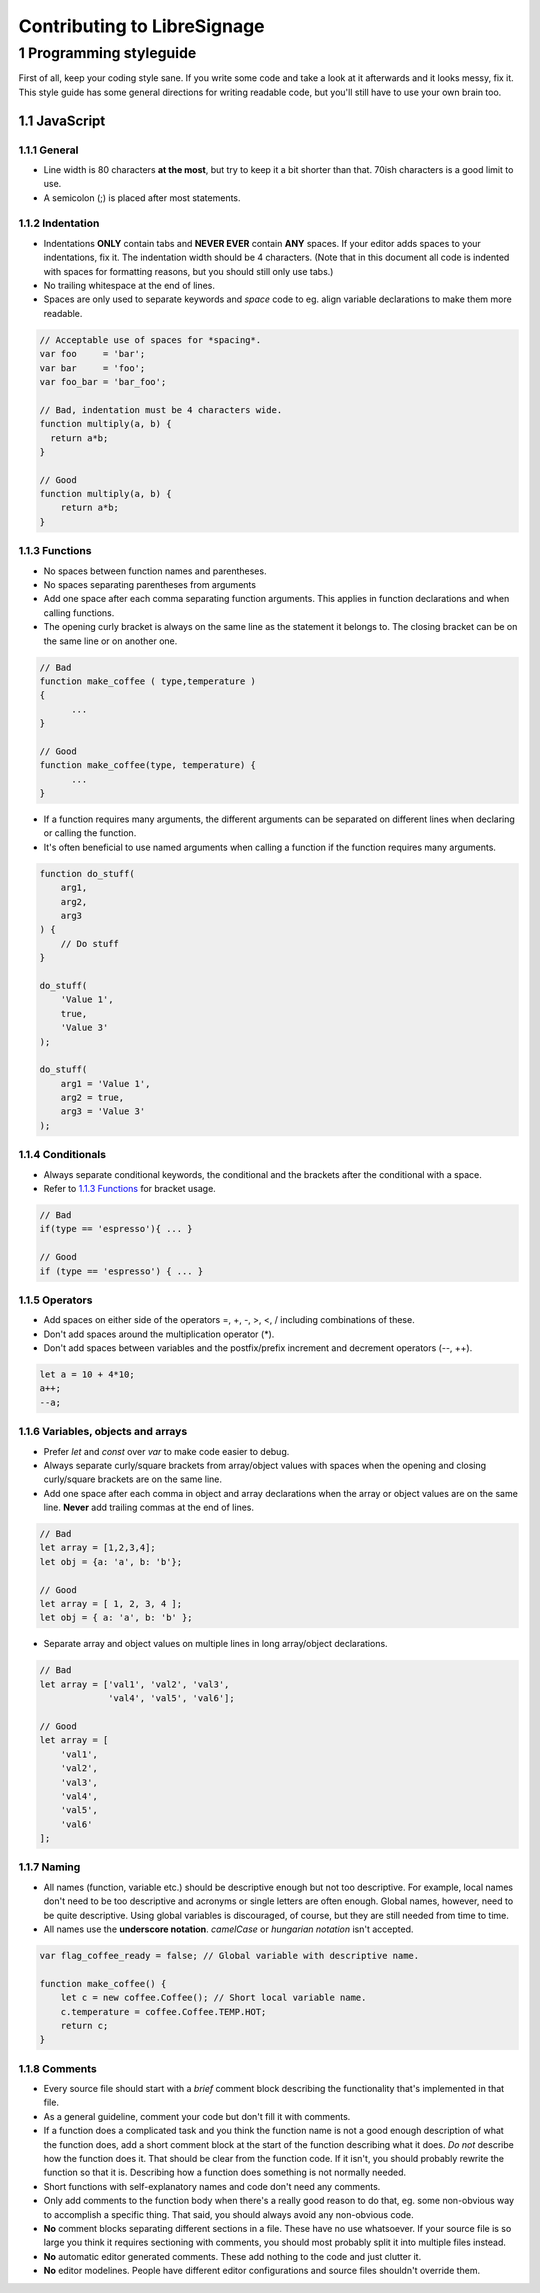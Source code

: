 Contributing to LibreSignage
----------------------------

1 Programming styleguide
++++++++++++++++++++++++

First of all, keep your coding style sane. If you write some code and
take a look at it afterwards and it looks messy, fix it. This style
guide has some general directions for writing readable code, but you'll
still have to use your own brain too.

1.1 JavaScript
##############

1.1.1 General
*************

* Line width is 80 characters **at the most**, but try to keep it a
  bit shorter than that. 70ish characters is a good limit to use.
* A semicolon (;) is placed after most statements.

1.1.2 Indentation
*****************

* Indentations **ONLY** contain tabs and **NEVER EVER** contain **ANY**
  spaces. If your editor adds spaces to your indentations, fix it.
  The indentation width should be 4 characters. (Note that in this
  document all code is indented with spaces for formatting reasons,
  but you should still only use tabs.)
* No trailing whitespace at the end of lines.
* Spaces are only used to separate keywords and *space* code to eg.
  align variable declarations to make them more readable.

.. code-block::

  // Acceptable use of spaces for *spacing*.
  var foo     = 'bar';
  var bar     = 'foo';
  var foo_bar = 'bar_foo';

  // Bad, indentation must be 4 characters wide.
  function multiply(a, b) {
    return a*b;
  }

  // Good
  function multiply(a, b) {
      return a*b;
  }

1.1.3 Functions
***************

* No spaces between function names and parentheses.
* No spaces separating parentheses from arguments
* Add one space after each comma separating function arguments.
  This applies in function declarations and when calling functions.
* The opening curly bracket is always on the same line as the
  statement it belongs to. The closing bracket can be on the
  same line or on another one.

.. code-block::

  // Bad
  function make_coffee ( type,temperature )
  {
  	...
  }

  // Good
  function make_coffee(type, temperature) {
  	...
  }

* If a function requires many arguments, the different arguments
  can be separated on different lines when declaring or calling
  the function.
* It's often beneficial to use named arguments when calling a
  function if the function requires many arguments.

.. code-block::

   function do_stuff(
       arg1,
       arg2,
       arg3
   ) {
       // Do stuff
   }
  
   do_stuff(
       'Value 1',
       true,
       'Value 3'
   );
  
   do_stuff(
       arg1 = 'Value 1',
       arg2 = true,
       arg3 = 'Value 3'
   );

1.1.4 Conditionals
******************

* Always separate conditional keywords, the conditional and the
  brackets after the conditional with a space.
* Refer to `1.1.3 Functions`_ for bracket usage.

.. code-block::

  // Bad
  if(type == 'espresso'){ ... }

  // Good
  if (type == 'espresso') { ... }

1.1.5 Operators
***************

* Add spaces on either side of the operators =, +, -, >, <, / including
  combinations of these.
* Don't add spaces around the multiplication operator (*).
* Don't add spaces between variables and the postfix/prefix increment
  and decrement operators (--, ++).

.. code-block::

  let a = 10 + 4*10;
  a++;
  --a;

1.1.6 Variables, objects and arrays
***********************************

* Prefer *let* and *const* over *var* to make code easier to debug.
* Always separate curly/square brackets from array/object values with
  spaces when the opening and closing curly/square brackets are on the
  same line.
* Add one space after each comma in object and array declarations when
  the array or object values are on the same line. **Never** add trailing
  commas at the end of lines.

.. code-block::

  // Bad
  let array = [1,2,3,4];
  let obj = {a: 'a', b: 'b'};
  
  // Good
  let array = [ 1, 2, 3, 4 ];
  let obj = { a: 'a', b: 'b' };

* Separate array and object values on multiple lines in long array/object
  declarations.

.. code-block::

  // Bad
  let array = ['val1', 'val2', 'val3',
               'val4', 'val5', 'val6'];

  // Good
  let array = [
      'val1',
      'val2',
      'val3',
      'val4',
      'val5',
      'val6'
  ];

1.1.7 Naming
************

* All names (function, variable etc.) should be descriptive enough but
  not too descriptive. For example, local names don't need to be too
  descriptive and acronyms or single letters are often enough. Global
  names, however, need to be quite descriptive. Using global variables
  is discouraged, of course, but they are still needed from time to time.
* All names use the **underscore notation**. *camelCase* or *hungarian
  notation* isn't accepted.

.. code-block::

  var flag_coffee_ready = false; // Global variable with descriptive name.
  
  function make_coffee() {
      let c = new coffee.Coffee(); // Short local variable name.
      c.temperature = coffee.Coffee.TEMP.HOT;
      return c;
  }

1.1.8 Comments
**************

* Every source file should start with a *brief* comment block describing
  the functionality that's implemented in that file.
* As a general guideline, comment your code but don't fill it with
  comments.
* If a function does a complicated task and you think the function
  name is not a good enough description of what the function does, add
  a short comment block at the start of the function describing what it
  does. *Do not* describe how the function does it. That should be clear
  from the function code. If it isn't, you should probably rewrite the
  function so that it is. Describing how a function does something is
  not normally needed.
* Short functions with self-explanatory names and code don't need any
  comments.
* Only add comments to the function body when there's a really good
  reason to do that, eg. some non-obvious way to accomplish a specific
  thing. That said, you should always avoid any non-obvious code.
* **No** comment blocks separating different sections in a file. These
  have no use whatsoever. If your source file is so large you think it
  requires sectioning with comments, you should most probably split it
  into multiple files instead.
* **No** automatic editor generated comments. These add nothing to the
  code and just clutter it.
* **No** editor modelines. People have different editor configurations
  and source files shouldn't override them.
